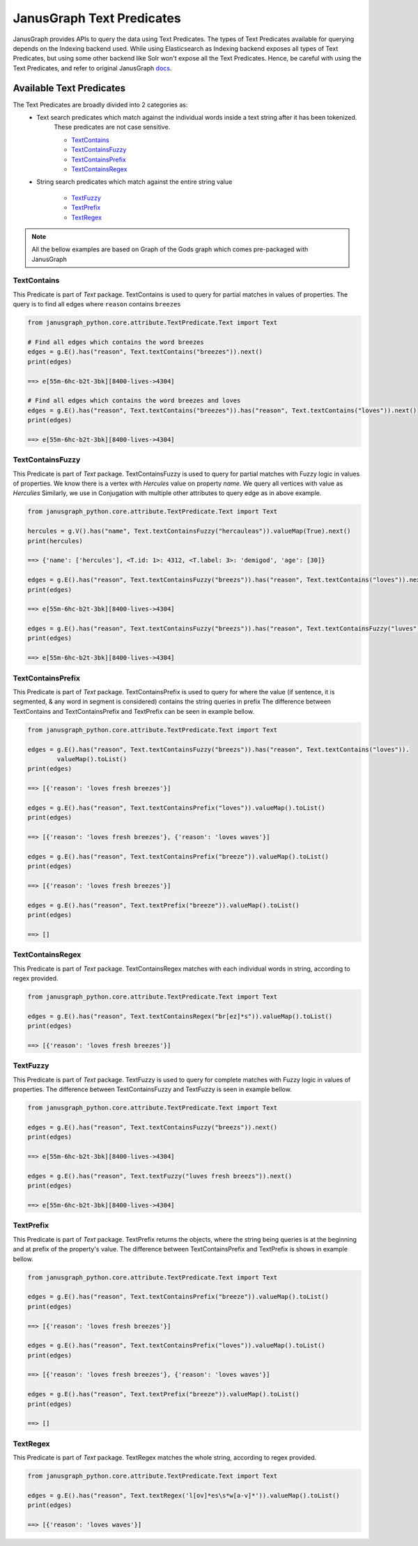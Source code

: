 ==========================
JanusGraph Text Predicates
==========================

JanusGraph provides APIs to query the data using Text Predicates. The types of Text Predicates available
for querying depends on the Indexing backend used. While using Elasticsearch as Indexing backend exposes
all types of Text Predicates, but using some other backend like Solr won't expose all the Text Predicates. 
Hence, be careful with using the Text Predicates, and refer to original JanusGraph docs_.

.. _docs: https://docs.janusgraph.org/latest/


----------------------------
Available Text Predicates
----------------------------

The Text Predicates are broadly divided into 2 categories as:
    - Text search predicates which match against the individual words inside a text string after it has been tokenized.
        These predicates are not case sensitive.

        - TextContains_
        - TextContainsFuzzy_
        - TextContainsPrefix_
        - TextContainsRegex_

    - String search predicates which match against the entire string value

        - TextFuzzy_
        - TextPrefix_
        - TextRegex_

.. note::
    All the bellow examples are based on Graph of the Gods graph which comes pre-packaged with JanusGraph

^^^^^^^^^^^^^^^
TextContains
^^^^^^^^^^^^^^^

This Predicate is part of *Text* package.
TextContains is used to query for partial matches in values of properties.
The query is to find all edges where ``reason`` contains ``breezes``


.. code-block:: python

    from janusgraph_python.core.attribute.TextPredicate.Text import Text

    # Find all edges which contains the word breezes
    edges = g.E().has("reason", Text.textContains("breezes")).next()
    print(edges)

    ==> e[55m-6hc-b2t-3bk][8400-lives->4304]

    # Find all edges which contains the word breezes and loves
    edges = g.E().has("reason", Text.textContains("breezes")).has("reason", Text.textContains("loves")).next()
    print(edges)

    ==> e[55m-6hc-b2t-3bk][8400-lives->4304]


^^^^^^^^^^^^^^^^^^^^^^^^^^^^^^
TextContainsFuzzy
^^^^^^^^^^^^^^^^^^^^^^^^^^^^^^

This Predicate is part of *Text* package.
TextContainsFuzzy is used to query for partial matches with Fuzzy logic in values of properties.
We know there is a vertex with *Hercules* value on property `name`. We query all vertices with value as *Herculies*
Similarly, we use in Conjugation with multiple other attributes to query edge as in above example.


.. code-block:: python

    from janusgraph_python.core.attribute.TextPredicate.Text import Text

    hercules = g.V().has("name", Text.textContainsFuzzy("hercauleas")).valueMap(True).next()
    print(hercules)

    ==> {'name': ['hercules'], <T.id: 1>: 4312, <T.label: 3>: 'demigod', 'age': [30]}

    edges = g.E().has("reason", Text.textContainsFuzzy("breezs")).has("reason", Text.textContains("loves")).next()
    print(edges)

    ==> e[55m-6hc-b2t-3bk][8400-lives->4304]

    edges = g.E().has("reason", Text.textContainsFuzzy("breezs")).has("reason", Text.textContainsFuzzy("luves")).next()
    print(edges)

    ==> e[55m-6hc-b2t-3bk][8400-lives->4304]



^^^^^^^^^^^^^^^^^^^^^^^^^^^^^^
TextContainsPrefix
^^^^^^^^^^^^^^^^^^^^^^^^^^^^^^

This Predicate is part of *Text* package.
TextContainsPrefix is used to query for where the value
(if sentence, it is segmented, & any word in segment is considered)
contains the string queries in prefix
The difference between TextContains and TextContainsPrefix and TextPrefix can be seen in example bellow.


.. code-block:: python

    from janusgraph_python.core.attribute.TextPredicate.Text import Text

    edges = g.E().has("reason", Text.textContainsFuzzy("breezs")).has("reason", Text.textContains("loves")).
            valueMap().toList()
    print(edges)

    ==> [{'reason': 'loves fresh breezes'}]

    edges = g.E().has("reason", Text.textContainsPrefix("loves")).valueMap().toList()
    print(edges)

    ==> [{'reason': 'loves fresh breezes'}, {'reason': 'loves waves'}]

    edges = g.E().has("reason", Text.textContainsPrefix("breeze")).valueMap().toList()
    print(edges)

    ==> [{'reason': 'loves fresh breezes'}]

    edges = g.E().has("reason", Text.textPrefix("breeze")).valueMap().toList()
    print(edges)

    ==> []


^^^^^^^^^^^^^^^^^^^^^^^^^^^^^^
TextContainsRegex
^^^^^^^^^^^^^^^^^^^^^^^^^^^^^^

This Predicate is part of *Text* package.
TextContainsRegex matches with each individual words in string, according to regex provided.


.. code-block:: python

    from janusgraph_python.core.attribute.TextPredicate.Text import Text

    edges = g.E().has("reason", Text.textContainsRegex("br[ez]*s")).valueMap().toList()
    print(edges)

    ==> [{'reason': 'loves fresh breezes'}]


^^^^^^^^^^^^^^^
TextFuzzy
^^^^^^^^^^^^^^^

This Predicate is part of *Text* package.
TextFuzzy is used to query for complete matches with Fuzzy logic in values of properties.
The difference between TextContainsFuzzy and TextFuzzy is seen in example bellow.


.. code-block:: python

    from janusgraph_python.core.attribute.TextPredicate.Text import Text

    edges = g.E().has("reason", Text.textContainsFuzzy("breezs")).next()
    print(edges)

    ==> e[55m-6hc-b2t-3bk][8400-lives->4304]

    edges = g.E().has("reason", Text.textFuzzy("luves fresh breezs")).next()
    print(edges)

    ==> e[55m-6hc-b2t-3bk][8400-lives->4304]


^^^^^^^^^^^^^^^
TextPrefix
^^^^^^^^^^^^^^^

This Predicate is part of *Text* package.
TextPrefix returns the objects, where the string being queries is at the beginning and at prefix of the
property's value.
The difference between TextContainsPrefix and TextPrefix is shows in example bellow.


.. code-block:: python

    from janusgraph_python.core.attribute.TextPredicate.Text import Text

    edges = g.E().has("reason", Text.textContainsPrefix("breeze")).valueMap().toList()
    print(edges)

    ==> [{'reason': 'loves fresh breezes'}]

    edges = g.E().has("reason", Text.textContainsPrefix("loves")).valueMap().toList()
    print(edges)

    ==> [{'reason': 'loves fresh breezes'}, {'reason': 'loves waves'}]

    edges = g.E().has("reason", Text.textPrefix("breeze")).valueMap().toList()
    print(edges)

    ==> []


^^^^^^^^^^^^^^^
TextRegex
^^^^^^^^^^^^^^^

This Predicate is part of *Text* package.
TextRegex matches the whole string, according to regex provided.


.. code-block:: python

    from janusgraph_python.core.attribute.TextPredicate.Text import Text

    edges = g.E().has("reason", Text.textRegex('l[ov]*es\s*w[a-v]*')).valueMap().toList()
    print(edges)

    ==> [{'reason': 'loves waves'}]

